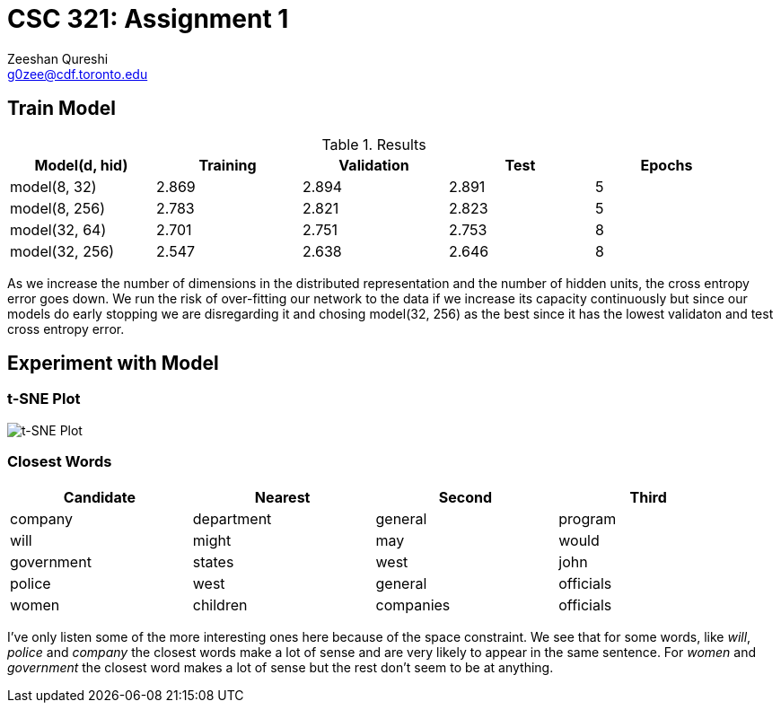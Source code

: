 CSC 321: Assignment 1
====================
Zeeshan Qureshi <g0zee@cdf.toronto.edu>

Train Model
-----------

.Results
[width="95%",options="header",cols="<,^,^,^,^",frame="topbot"]
|========================================================
| Model(d, hid)  | Training | Validation | Test  | Epochs
| model(8, 32)   | 2.869    | 2.894      | 2.891 | 5
| model(8, 256)  | 2.783    | 2.821      | 2.823 | 5
| model(32, 64)  | 2.701    | 2.751      | 2.753 | 8
| model(32, 256) | 2.547    | 2.638      | 2.646 | 8
|========================================================

As we increase the number of dimensions in the distributed representation and
the number of hidden units, the cross entropy error goes down. We run the risk
of over-fitting our network to the data if we increase its capacity
continuously but since our models do early stopping we are disregarding it and
chosing model(32, 256) as the best since it has the lowest validaton and test
cross entropy error.

Experiment with Model
---------------------

t-SNE Plot
~~~~~~~~~~

image::plot.png["t-SNE Plot", scaledwidth="100%"]

Closest Words
~~~~~~~~~~~~~

[width="95%", options="header",frame="topbot",halign="center"]
|================================================
| Candidate  | Nearest    | Second    | Third
| company    | department | general   | program
| will       | might      | may       | would
| government | states     | west      | john
| police     | west       | general   | officials
| women      | children   | companies | officials
|================================================

I've only listen some of the more interesting ones here because of the space
constraint. We see that for some words, like _will_, _police_ and _company_
the closest words make a lot of sense and are very likely to appear in the
same sentence. For _women_ and _government_ the closest word makes a lot of
sense but the rest don't seem to be at anything.

